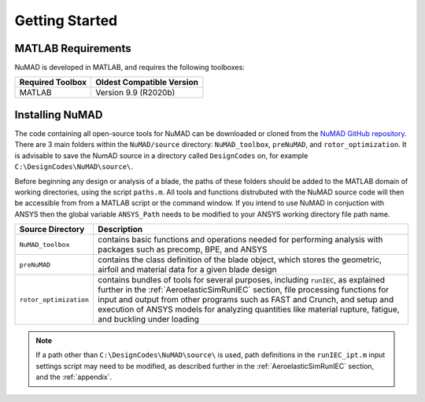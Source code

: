 .. _gettingStarted:

Getting Started 
================

MATLAB Requirements
-------------------

NuMAD is developed in MATLAB, and requires the following toolboxes:

.. Kelley: add MATLAB version requirements
 
==========================  =============================
**Required Toolbox**        **Oldest Compatible Version**
MATLAB                      Version 9.9  (R2020b)
==========================  =============================


Installing NuMAD 
----------------
The code containing all open-source tools for NuMAD can be downloaded or
cloned from the `NuMAD GitHub repository <https://github.com/sandialabs/NuMAD>`__. 
There are 3 main folders within the ``NuMAD/source`` directory: ``NuMAD_toolbox``,
``preNuMAD``, and ``rotor_optimization``. It is advisable to save the NumAD source
in a directory called ``DesignCodes`` on, for example ``C:\DesignCodes\NuMAD\source\``. 


Before beginning any design or analysis of a
blade, the paths of these folders should be added to the MATLAB domain
of working directories, using the script ``paths.m``. All tools and
functions distrubuted with the NuMAD source code will then be accessible from from a MATLAB
script or the command window. If you intend to use NuMAD in conjuction with ANSYS then the global variable 
``ANSYS_Path`` needs to be modified to your ANSYS working directory file path name.

============================ ===================================================
Source Directory       	 	Description
============================ ===================================================
``NuMAD_toolbox``		contains basic functions and operations needed for performing analysis with packages such as precomp, BPE, and ANSYS
``preNuMAD``			contains the class definition of the blade object, which stores the geometric, airfoil and material data for a given blade design
``rotor_optimization``		contains bundles of tools for several purposes, including ``runIEC``, as explained further in the :ref:`AeroelasticSimRunIEC` section, file processing functions for input and output from other programs such as FAST and Crunch, and setup and execution of ANSYS models for analyzing quantities like material rupture, fatigue, and buckling under loading
============================ ===================================================




.. Note::
	If a path other than ``C:\DesignCodes\NuMAD\source\`` is used, path definitions in the ``runIEC_ipt.m`` input settings script may need to be modified, as described further in the :ref:`AeroelasticSimRunIEC` section, and the :ref:`appendix`. 
